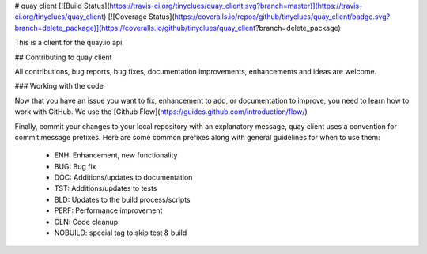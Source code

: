 # quay client
[![Build Status](https://travis-ci.org/tinyclues/quay_client.svg?branch=master)](https://travis-ci.org/tinyclues/quay_client) [![Coverage Status](https://coveralls.io/repos/github/tinyclues/quay_client/badge.svg?branch=delete_package)](https://coveralls.io/github/tinyclues/quay_client?branch=delete_package)

This is a client for the quay.io api

## Contributing to quay client

All contributions, bug reports, bug fixes, documentation improvements, enhancements and ideas are welcome.

### Working with the code

Now that you have an issue you want to fix, enhancement to add, or documentation to improve, you need to learn how to work with GitHub.
We use the [Github Flow](https://guides.github.com/introduction/flow/)

Finally, commit your changes to your local repository with an explanatory message, quay client uses a convention for commit message prefixes.
Here are some common prefixes along with general guidelines for when to use them:
 * ENH: Enhancement, new functionality
 * BUG: Bug fix
 * DOC: Additions/updates to documentation
 * TST: Additions/updates to tests
 * BLD: Updates to the build process/scripts
 * PERF: Performance improvement
 * CLN: Code cleanup
 * NOBUILD: special tag to skip test & build


